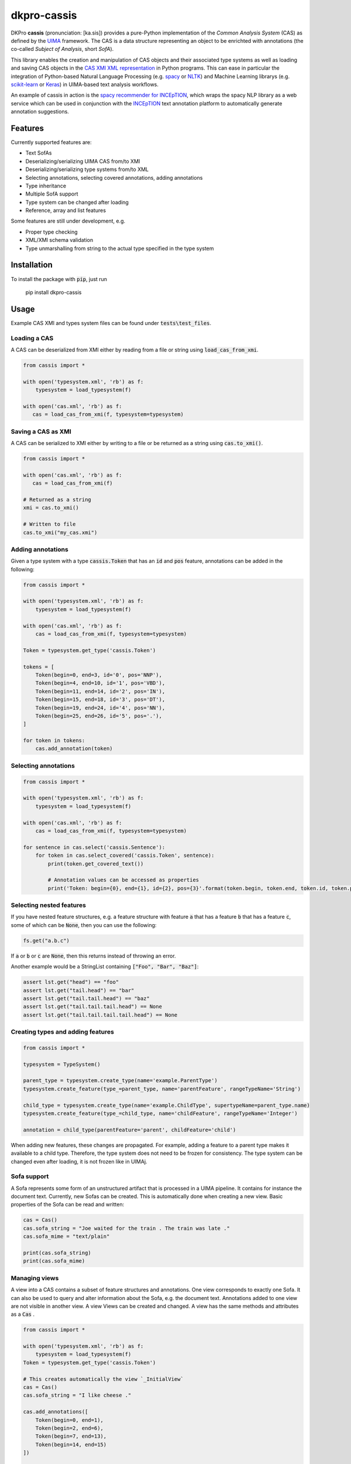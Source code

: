 dkpro-cassis
============

.. image:: https://travis-ci.org/dkpro/dkpro-cassis.svg?branch=master
  :target: https://travis-ci.org/dkpro/dkpro-cassis

.. image:: https://readthedocs.org/projects/cassis/badge/?version=latest
  :target: https://cassis.readthedocs.io/en/latest/?badge=latest
  :alt: Documentation Status

.. image:: https://codecov.io/gh/dkpro/dkpro-cassis/branch/master/graph/badge.svg
  :target: https://codecov.io/gh/dkpro/dkpro-cassis

.. image:: https://img.shields.io/pypi/l/dkpro-cassis.svg
  :alt: PyPI - License
  :target: https://pypi.org/project/dkpro-cassis/

.. image:: https://img.shields.io/pypi/pyversions/dkpro-cassis.svg
  :alt: PyPI - Python Version
  :target: https://pypi.org/project/dkpro-cassis/

.. image:: https://img.shields.io/pypi/v/dkpro-cassis.svg
  :alt: PyPI
  :target: https://pypi.org/project/dkpro-cassis/

.. image:: https://img.shields.io/badge/code%20style-black-000000.svg
  :target: https://github.com/ambv/black
  
DKPro **cassis** (pronunciation: [ka.sis]) provides a pure-Python implementation of the *Common Analysis System* (CAS)
as defined by the `UIMA <https://uima.apache.org>`_ framework. The CAS is a data structure representing an object to
be enrichted with annotations (the co-called *Subject of Analysis*, short *SofA*).

This library enables the creation and manipulation of CAS objects and their associated type systems as well as loading
and saving CAS objects in the `CAS XMI XML representation <https://uima.apache.org/d/uimaj-current/references.html#ugr.ref.xmi>`_
in Python programs. This can ease in particular the integration of Python-based Natural Language Processing (e.g.
`spacy <https://spacy.io>`_ or `NLTK <https://www.nltk.org>`_) and Machine Learning librarys (e.g.
`scikit-learn <https://scikit-learn.org/stable/>`_ or `Keras <https://keras.io>`_) in UIMA-based text analysis workflows.

An example of cassis in action is the `spacy recommender for INCEpTION <https://github.com/inception-project/external-recommender-spacy>`_,
which wraps the spacy NLP library as a web service which can be used in conjunction with the `INCEpTION <https://inception-project.github.io>`_
text annotation platform to automatically generate annotation suggestions.

Features
------------

Currently supported features are:

- Text SofAs
- Deserializing/serializing UIMA CAS from/to XMI
- Deserializing/serializing type systems from/to XML
- Selecting annotations, selecting covered annotations, adding
  annotations
- Type inheritance
- Multiple SofA support
- Type system can be changed after loading
- Reference, array and list features

Some features are still under development, e.g.

- Proper type checking
- XML/XMI schema validation
- Type unmarshalling from string to the actual type specified in the type system

Installation
------------

To install the package with :code:`pip`, just run

    pip install dkpro-cassis

Usage
-----

Example CAS XMI and types system files can be found under :code:`tests\test_files`.

Loading a CAS
~~~~~~~~~~~~~

A CAS can be deserialized from XMI either by reading from a file or
string using :code:`load_cas_from_xmi`.

.. code:: python

    from cassis import *

    with open('typesystem.xml', 'rb') as f:
        typesystem = load_typesystem(f)
        
    with open('cas.xml', 'rb') as f:
       cas = load_cas_from_xmi(f, typesystem=typesystem)

Saving a CAS as XMI
~~~~~~~~~~~~~~~~~~~

A CAS can be serialized to XMI either by writing to a file or be
returned as a string using :code:`cas.to_xmi()`.

.. code:: python

    from cassis import *

    with open('cas.xml', 'rb') as f:
       cas = load_cas_from_xmi(f)

    # Returned as a string
    xmi = cas.to_xmi()

    # Written to file
    cas.to_xmi("my_cas.xmi")

Adding annotations
~~~~~~~~~~~~~~~~~~

Given a type system with a type :code:`cassis.Token` that has an :code:`id` and
:code:`pos` feature, annotations can be added in the following:

.. code:: python

    from cassis import *

    with open('typesystem.xml', 'rb') as f:
        typesystem = load_typesystem(f)
        
    with open('cas.xml', 'rb') as f:
        cas = load_cas_from_xmi(f, typesystem=typesystem)
       
    Token = typesystem.get_type('cassis.Token')

    tokens = [
        Token(begin=0, end=3, id='0', pos='NNP'),
        Token(begin=4, end=10, id='1', pos='VBD'),
        Token(begin=11, end=14, id='2', pos='IN'),
        Token(begin=15, end=18, id='3', pos='DT'),
        Token(begin=19, end=24, id='4', pos='NN'),
        Token(begin=25, end=26, id='5', pos='.'),
    ]

    for token in tokens:
        cas.add_annotation(token)

Selecting annotations
~~~~~~~~~~~~~~~~~~~~~

.. code:: python

    from cassis import *

    with open('typesystem.xml', 'rb') as f:
        typesystem = load_typesystem(f)
        
    with open('cas.xml', 'rb') as f:
        cas = load_cas_from_xmi(f, typesystem=typesystem)

    for sentence in cas.select('cassis.Sentence'):
        for token in cas.select_covered('cassis.Token', sentence):
            print(token.get_covered_text())
            
            # Annotation values can be accessed as properties
            print('Token: begin={0}, end={1}, id={2}, pos={3}'.format(token.begin, token.end, token.id, token.pos)) 

Selecting nested features
~~~~~~~~~~~~~~~~~~~~~~~~~

If you have nested feature structures, e.g. a feature structure  with feature :code:`a` that has a
feature :code:`b` that has a feature :code:`c`, some of which can be :code:`None`, then you can use the
following:

.. code:: python

    fs.get("a.b.c")


If :code:`a` or  :code:`b` or  :code:`c` are :code:`None`, then this returns instead of
throwing an error.

Another example would be a StringList containing :code:`["Foo", "Bar", "Baz"]`:

.. code:: python

    assert lst.get("head") == "foo"
    assert lst.get("tail.head") == "bar"
    assert lst.get("tail.tail.head") == "baz"
    assert lst.get("tail.tail.tail.head") == None
    assert lst.get("tail.tail.tail.tail.head") == None

Creating types and adding features
~~~~~~~~~~~~~~~~~~~~~~~~~~~~~~~~~~

.. code:: python

    from cassis import *

    typesystem = TypeSystem()

    parent_type = typesystem.create_type(name='example.ParentType')
    typesystem.create_feature(type_=parent_type, name='parentFeature', rangeTypeName='String')

    child_type = typesystem.create_type(name='example.ChildType', supertypeName=parent_type.name)
    typesystem.create_feature(type_=child_type, name='childFeature', rangeTypeName='Integer')

    annotation = child_type(parentFeature='parent', childFeature='child')

When adding new features, these changes are propagated. For example,
adding a feature to a parent type makes it available to a child type.
Therefore, the type system does not need to be frozen for consistency.
The type system can be changed even after loading, it is not frozen
like in UIMAj.

Sofa support
~~~~~~~~~~~~

A Sofa represents some form of an unstructured artifact that is processed in a UIMA pipeline. It contains for instance
the document text. Currently, new Sofas can be created. This is automatically done when creating a new view. Basic
properties of the Sofa can be read and written:

.. code:: python

    cas = Cas()
    cas.sofa_string = "Joe waited for the train . The train was late ."
    cas.sofa_mime = "text/plain"

    print(cas.sofa_string)
    print(cas.sofa_mime)

Managing views
~~~~~~~~~~~~~~

A view into a CAS contains a subset of feature structures and annotations. One view corresponds to exactly one Sofa. It
can also be used to query and alter information about the Sofa, e.g. the document text. Annotations added to one view
are not visible in another view.  A view Views can be created and changed. A view has the same methods and attributes
as a :code:`Cas` .

.. code:: python

    from cassis import *

    with open('typesystem.xml', 'rb') as f:
        typesystem = load_typesystem(f)
    Token = typesystem.get_type('cassis.Token')

    # This creates automatically the view `_InitialView`
    cas = Cas()
    cas.sofa_string = "I like cheese ."

    cas.add_annotations([
        Token(begin=0, end=1),
        Token(begin=2, end=6),
        Token(begin=7, end=13),
        Token(begin=14, end=15)
    ])

    print([x.get_covered_text() for x in cas.select_all()])

    # Create a new view and work on it.
    view = cas.create_view('testView')
    view.sofa_string = "I like blackcurrant ."

    view.add_annotations([
        Token(begin=0, end=1),
        Token(begin=2, end=6),
        Token(begin=7, end=19),
        Token(begin=20, end=21)
    ])

    print([x.get_covered_text() for x in view.select_all()])

Merging type systems
~~~~~~~~~~~~~~~~~~~~

Sometimes, it is desirable to merge two type systems. With **cassis**, this can be
achieved via the :code:`merge_typesystems` function. The detailed rules of merging can be found
`here <https://uima.apache.org/d/uimaj-2.10.4/references.html#ugr.ref.cas.typemerging>`_.

.. code:: python

    from cassis import *

    with open('typesystem.xml', 'rb') as f:
        typesystem = load_typesystem(f)

    ts = merge_typesystems([typesystem, load_dkpro_core_typesystem()])

Type checking
~~~~~~~~~~~~~

When adding annotations, no type checking is performed for simplicity reasons.
In order to check types, call the :code:`cas.typecheck()` method. Currently, it only
checks whether elements in uima.cas.FSArray` or :code:`uima.cas.FSList` are
adhere to the specified :code:`elementType`.

DKPro Core Integration
----------------------

A CAS using the DKPro Core Type System can be created via

.. code:: python

    from cassis import *

    cas = Cas(typesystem=load_dkpro_core_typesystem())

    for t in cas.typesystem.get_types():
        print(t)

Miscellaneous
-------------

If feature names clash with Python magic variables
~~~~~~~~~~~~~~~~~~~~~~~~~~~~~~~~~~~~~~~~~~~~~~~~~~

If your type system defines a type called :code:`self` or :code:`type`, then it will be made
available as a member variable :code:`self_` or :code:`type_` on the respective type:

.. code:: python

    from cassis import *

    typesystem = TypeSystem()

    ExampleType = typesystem.create_type(name='example.Type')
    typesystem.create_feature(type_=ExampleType, name='self', rangeTypeName='String')
    typesystem.create_feature(type_=ExampleType, name='type', rangeTypeName='String')

    annotation = ExampleType(self_="Test string1", type_="Test string2")

    print(annotation.self_)
    print(annotation.type_)

Leniency
~~~~~~~~

If the type for a feature structure is not found in the typesystem, it will raise an exception by default.
If you want to ignore these kind of errors, you can pass :code:`lenient=True` to the :code:`Cas` constructor or
to :code:`load_cas_from_xmi`.

Large XMI files
~~~~~~~~~~~~~~~

If you try to parse large XMI files and get an error message like :code:`XMLSyntaxError: internal error: Huge input lookup`,
then you can disable this security check by passing :code:`trusted=True` to your calls to :code:`load_cas_from_xmi`.

Citing & Authors
----------------

If you find this repository helpful, feel free to cite

.. code:: bibtex

    @software{klie2020_cassis,
      author       = {Jan-Christoph Klie and
                      Richard Eckart de Castilho},
      title        = {DKPro Cassis - Reading and Writing UIMA CAS Files in Python},
      publisher    = {Zenodo},
      doi          = {10.5281/zenodo.3994108},
      url          = {https://github.com/dkpro/dkpro-cassis}
    }

Development
-----------

The required dependencies are managed by **pip**. A virtual environment
containing all needed packages for development and production can be
created and activated by

::

    virtualenv venv --python=python3 --no-site-packages
    source venv/bin/activate
    pip install -e ".[test, dev, doc]"

The tests can be run in the current environment by invoking

::

    make test

or in a clean environment via

::

    tox


